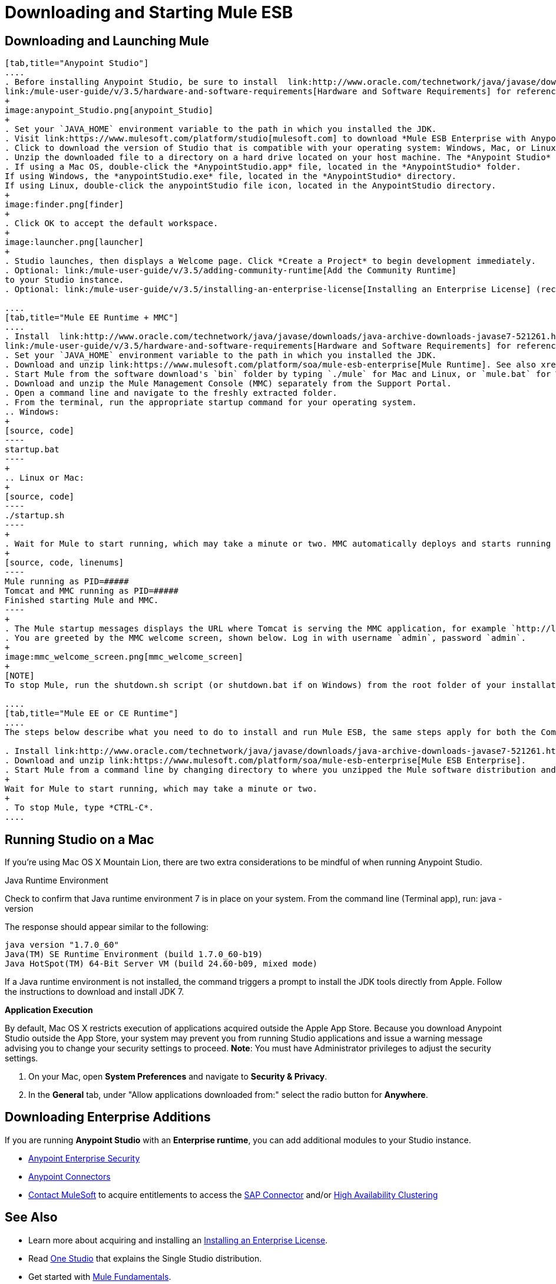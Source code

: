 = Downloading and Starting Mule ESB

== Downloading and Launching Mule 

[tabs]
------
[tab,title="Anypoint Studio"]
....
. Before installing Anypoint Studio, be sure to install  link:http://www.oracle.com/technetwork/java/javase/downloads/java-archive-downloads-javase7-521261.html[Java SE Development Kit 7] on your host machine, refer to
link:/mule-user-guide/v/3.5/hardware-and-software-requirements[Hardware and Software Requirements] for reference. See also xref:runningstudioonamac[Running Studio on a Mac].
+
image:anypoint_Studio.png[anypoint_Studio]
+
. Set your `JAVA_HOME` environment variable to the path in which you installed the JDK.
. Visit link:https://www.mulesoft.com/platform/studio[mulesoft.com] to download *Mule ESB Enterprise with Anypoint Studio*.
. Click to download the version of Studio that is compatible with your operating system: Windows, Mac, or Linux.
. Unzip the downloaded file to a directory on a hard drive located on your host machine. The *Anypoint Studio* folder or directory appears when the unzip operation completes.
. If using a Mac OS, double-click the *AnypointStudio.app* file, located in the *AnypointStudio* folder.
If using Windows, the *anypointStudio.exe* file, located in the *AnypointStudio* directory.
If using Linux, double-click the anypointStudio file icon, located in the AnypointStudio directory.
+
image:finder.png[finder]
+
. Click OK to accept the default workspace.
+
image:launcher.png[launcher]
+
. Studio launches, then displays a Welcome page. Click *Create a Project* to begin development immediately.
. Optional: link:/mule-user-guide/v/3.5/adding-community-runtime[Add the Community Runtime]
to your Studio instance.
. Optional: link:/mule-user-guide/v/3.5/installing-an-enterprise-license[Installing an Enterprise License] (recommended for running applications in production).

....
[tab,title="Mule EE Runtime + MMC"]
....
. Install  link:http://www.oracle.com/technetwork/java/javase/downloads/java-archive-downloads-javase7-521261.html[Java SE Development Kit 7] on your host machine. Refer to
link:/mule-user-guide/v/3.5/hardware-and-software-requirements[Hardware and Software Requirements] for reference.
. Set your `JAVA_HOME` environment variable to the path in which you installed the JDK.
. Download and unzip link:https://www.mulesoft.com/platform/soa/mule-esb-enterprise[Mule Runtime]. See also xref:runningstudioonamac[Running Studio on a Mac] for additional Mac-related install information.
. Start Mule from the software download's `bin` folder by typing `./mule` for Mac and Linux, or `mule.bat` for Windows.
. Download and unzip the Mule Management Console (MMC) separately from the Support Portal.
. Open a command line and navigate to the freshly extracted folder.
. From the terminal, run the appropriate startup command for your operating system.
.. Windows:
+
[source, code]
----
startup.bat
----
+
.. Linux or Mac:
+
[source, code]
----
./startup.sh
----
+
. Wait for Mule to start running, which may take a minute or two. MMC automatically deploys and starts running from an embedded Tomcat server. Once Mule and MMC are running, you should see a message similar to the following:
+
[source, code, linenums]
----
Mule running as PID=#####
Tomcat and MMC running as PID=#####
Finished starting Mule and MMC.
----
+
. The Mule startup messages displays the URL where Tomcat is serving the MMC application, for example `http://localhost:8585/mmc-3.5.0.` Use a Web browser to navigate to this URL.
. You are greeted by the MMC welcome screen, shown below. Log in with username `admin`, password `admin`.
+
image:mmc_welcome_screen.png[mmc_welcome_screen]
+
[NOTE]
To stop Mule, run the shutdown.sh script (or shutdown.bat if on Windows) from the root folder of your installation.

....
[tab,title="Mule EE or CE Runtime"]
....
The steps below describe what you need to do to install and run Mule ESB, the same steps apply for both the Community runtime and the Enterprise runtime.

. Install link:http://www.oracle.com/technetwork/java/javase/downloads/java-archive-downloads-javase7-521261.html[Java SE Development Kit 7].
. Download and unzip link:https://www.mulesoft.com/platform/soa/mule-esb-enterprise[Mule ESB Enterprise].
. Start Mule from a command line by changing directory to where you unzipped the Mule software distribution and then changing to the `bin` directory. Type the `./mule` command for Mac or Linux, or type `mule.bat` for Windows.
+
Wait for Mule to start running, which may take a minute or two.
+
. To stop Mule, type *CTRL-C*.
....
------

[[runningstudioonamac]]
== Running Studio on a Mac

If you're using Mac OS X Mountain Lion, there are two extra considerations to be mindful of when running Anypoint Studio.

Java Runtime Environment

Check to confirm that Java runtime environment 7 is in place on your system. From the command line (Terminal app), run: java -version

The response should appear similar to the following:

[source, code, linenums]
----
java version "1.7.0_60"
Java(TM) SE Runtime Environment (build 1.7.0_60-b19)
Java HotSpot(TM) 64-Bit Server VM (build 24.60-b09, mixed mode)
----

If a Java runtime environment is not installed, the command triggers a prompt to install the JDK tools directly from Apple. Follow the instructions to download and install JDK  7.

*Application Execution*

By default, Mac OS X restricts execution of applications acquired outside the Apple App Store. Because you download Anypoint Studio outside the App Store, your system may prevent you from running Studio applications and issue a warning message advising you to change your security settings to proceed. *Note*: You must have Administrator privileges to adjust the security settings.

. On your Mac, open *System Preferences* and navigate to *Security & Privacy*.
. In the *General* tab, under "Allow applications downloaded from:" select the radio button for *Anywhere*.

== Downloading Enterprise Additions

If you are running *Anypoint Studio* with an *Enterprise runtime*, you can add additional modules to your Studio instance.

* link:/mule-user-guide/v/3.5/installing-anypoint-enterprise-security[Anypoint Enterprise Security] 
* link:/mule-user-guide/v/3.5/anypoint-connectors[Anypoint Connectors] 
* mailto:sales@mulesoft.com[Contact MuleSoft] to acquire entitlements to access the link:/mule-user-guide/v/3.5/mulesoft-enterprise-java-connector-for-sap-reference[SAP Connector] and/or link:/mule-user-guide/v/3.5/mule-high-availability-ha-clusters[High Availability Clustering]

== See Also

* Learn more about acquiring and installing an link:/mule-user-guide/v/3.5/installing-an-enterprise-license[Installing an Enterprise License].
* Read http://blogs.mulesoft.com/?s=one+studio[One Studio] that explains the Single Studio distribution.
* Get started with link:/mule-user-guide/v/3.5/mule-fundamentals[Mule Fundamentals].
* Learn more about the link:/mule-management-console/v/3.5[Mule Management Console].
* link:/mule-user-guide/v/3.5/installing-extensions[Extend Mule] with plugins, modules, runtimes and connectors.
* Access a list of all the link:/mule-user-guide/v/3.5/studio-update-sites[update sites] available for your version of Studio.
* Learn more about our new release strategy for CloudHub and Mule ESB.
